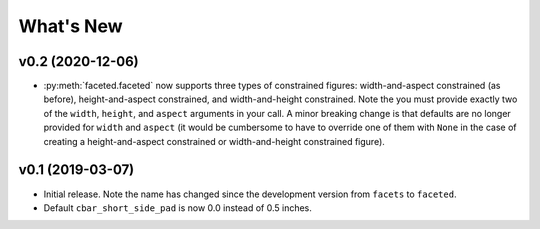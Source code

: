 .. _whats-new:

##########
What's New
##########

.. _whats-new.0.2:

v0.2 (2020-12-06)
=================

- :py:meth:`faceted.faceted` now supports three types of constrained figures:
  width-and-aspect constrained (as before), height-and-aspect constrained, and
  width-and-height constrained.  Note the you must provide exactly two of the
  ``width``, ``height``, and ``aspect`` arguments in your call.  A minor
  breaking change is that defaults are no longer provided for ``width`` and
  ``aspect`` (it would be cumbersome to have to override one of them with
  ``None`` in the case of creating a height-and-aspect constrained or
  width-and-height constrained figure).

.. _whats-new.0.1:

v0.1 (2019-03-07)
=================

- Initial release.  Note the name has changed since the development version from
  ``facets`` to ``faceted``.
- Default ``cbar_short_side_pad`` is now 0.0 instead of 0.5 inches.
